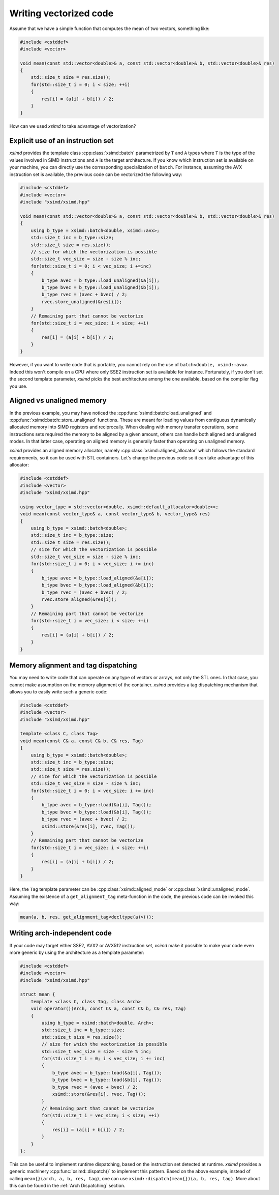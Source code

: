 .. Copyright (c) 2016, Johan Mabille and Sylvain Corlay

   Distributed under the terms of the BSD 3-Clause License.

   The full license is in the file LICENSE, distributed with this software.

Writing vectorized code
=======================

Assume that we have a simple function that computes the mean of two vectors, something like:

.. code::

    #include <cstddef>
    #include <vector>

    void mean(const std::vector<double>& a, const std::vector<double>& b, std::vector<double>& res)
    {
        std::size_t size = res.size();
        for(std::size_t i = 0; i < size; ++i)
        {
            res[i] = (a[i] + b[i]) / 2;
        }
    }

How can we used `xsimd` to take advantage of vectorization?

Explicit use of an instruction set
----------------------------------

`xsimd` provides the template class :cpp:class:`xsimd::batch` parametrized by ``T`` and ``A`` types where ``T`` is the type of the values involved in SIMD
instructions and ``A`` is the target architecture. If you know which instruction set is available on your machine, you can directly use the corresponding specialization
of ``batch``. For instance, assuming the AVX instruction set is available, the previous code can be vectorized the following way:

.. code::

    #include <cstddef>
    #include <vector>
    #include "xsimd/xsimd.hpp"

    void mean(const std::vector<double>& a, const std::vector<double>& b, std::vector<double>& res)
    {
        using b_type = xsimd::batch<double, xsimd::avx>;
        std::size_t inc = b_type::size;
        std::size_t size = res.size();
        // size for which the vectorization is possible
        std::size_t vec_size = size - size % inc;
        for(std::size_t i = 0; i < vec_size; i +=inc)
        {
            b_type avec = b_type::load_unaligned(&a[i]);
            b_type bvec = b_type::load_unaligned(&b[i]);
            b_type rvec = (avec + bvec) / 2;
            rvec.store_unaligned(&res[i]);
        }
        // Remaining part that cannot be vectorize
        for(std::size_t i = vec_size; i < size; ++i)
        {
            res[i] = (a[i] + b[i]) / 2;
        }
    }

However, if you want to write code that is portable, you cannot rely on the use of ``batch<double, xsimd::avx>``.
Indeed this won't compile on a CPU where only SSE2 instruction set is available for instance. Fortunately, if you don't set the second template parameter, `xsimd` picks the best architecture among the one available, based on the compiler flag you use.


Aligned vs unaligned memory
---------------------------

In the previous example, you may have noticed the :cpp:func:`xsimd::batch::load_unaligned` and :cpp:func:`xsimd::batch::store_unaligned` functions. These
are meant for loading values from contiguous dynamically allocated memory into SIMD registers and
reciprocally. When dealing with memory transfer operations, some instructions sets required the memory
to be aligned by a given amount, others can handle both aligned and unaligned modes. In that latter case,
operating on aligned memory is generally faster than operating on unaligned memory.

`xsimd` provides an aligned memory allocator, namely :cpp:class:`xsimd::aligned_allocator` which follows the standard requirements, so it can be used
with STL containers. Let's change the previous code so it can take advantage of this allocator:

.. code::

    #include <cstddef>
    #include <vector>
    #include "xsimd/xsimd.hpp"

    using vector_type = std::vector<double, xsimd::default_allocator<double>>;
    void mean(const vector_type& a, const vector_type& b, vector_type& res)
    {
        using b_type = xsimd::batch<double>;
        std::size_t inc = b_type::size;
        std::size_t size = res.size();
        // size for which the vectorization is possible
        std::size_t vec_size = size - size % inc;
        for(std::size_t i = 0; i < vec_size; i += inc)
        {
            b_type avec = b_type::load_aligned(&a[i]);
            b_type bvec = b_type::load_aligned(&b[i]);
            b_type rvec = (avec + bvec) / 2;
            rvec.store_aligned(&res[i]);
        }
        // Remaining part that cannot be vectorize
        for(std::size_t i = vec_size; i < size; ++i)
        {
            res[i] = (a[i] + b[i]) / 2;
        }
    }

Memory alignment and tag dispatching
------------------------------------

You may need to write code that can operate on any type of vectors or arrays, not only the STL ones. In that
case, you cannot make assumption on the memory alignment of the container. `xsimd` provides a tag dispatching
mechanism that allows you to easily write such a generic code:


.. code::

    #include <cstddef>
    #include <vector>
    #include "xsimd/xsimd.hpp"

    template <class C, class Tag>
    void mean(const C& a, const C& b, C& res, Tag)
    {
        using b_type = xsimd::batch<double>;
        std::size_t inc = b_type::size;
        std::size_t size = res.size();
        // size for which the vectorization is possible
        std::size_t vec_size = size - size % inc;
        for(std::size_t i = 0; i < vec_size; i += inc)
        {
            b_type avec = b_type::load(&a[i], Tag());
            b_type bvec = b_type::load(&b[i], Tag());
            b_type rvec = (avec + bvec) / 2;
            xsimd::store(&res[i], rvec, Tag());
        }
        // Remaining part that cannot be vectorize
        for(std::size_t i = vec_size; i < size; ++i)
        {
            res[i] = (a[i] + b[i]) / 2;
        }
    }

Here, the ``Tag`` template parameter can be :cpp:class:`xsimd::aligned_mode` or :cpp:class:`xsimd::unaligned_mode`. Assuming the existence
of a ``get_alignment_tag`` meta-function in the code, the previous code can be invoked this way:

.. code::

    mean(a, b, res, get_alignment_tag<decltype(a)>());

Writing arch-independent code
-----------------------------

If your code may target either SSE2, AVX2 or AVX512 instruction set, `xsimd`
make it possible to make your code even more generic by using the architecture
as a template parameter:


.. code::

    #include <cstddef>
    #include <vector>
    #include "xsimd/xsimd.hpp"

    struct mean {
        template <class C, class Tag, class Arch>
        void operator()(Arch, const C& a, const C& b, C& res, Tag)
        {
            using b_type = xsimd::batch<double, Arch>;
            std::size_t inc = b_type::size;
            std::size_t size = res.size();
            // size for which the vectorization is possible
            std::size_t vec_size = size - size % inc;
            for(std::size_t i = 0; i < vec_size; i += inc)
            {
                b_type avec = b_type::load(&a[i], Tag());
                b_type bvec = b_type::load(&b[i], Tag());
                b_type rvec = (avec + bvec) / 2;
                xsimd::store(&res[i], rvec, Tag());
            }
            // Remaining part that cannot be vectorize
            for(std::size_t i = vec_size; i < size; ++i)
            {
                res[i] = (a[i] + b[i]) / 2;
            }
        }
    };

This can be useful to implement runtime dispatching, based on the instruction set detected at runtime. `xsimd` provides a generic machinery :cpp:func:`xsimd::dispatch()` to implement
this pattern. Based on the above example, instead of calling ``mean{}(arch, a, b, res, tag)``, one can use ``xsimd::dispatch(mean{})(a, b, res, tag)``. More about this can be found in the :ref:`Arch Dispatching` section.
